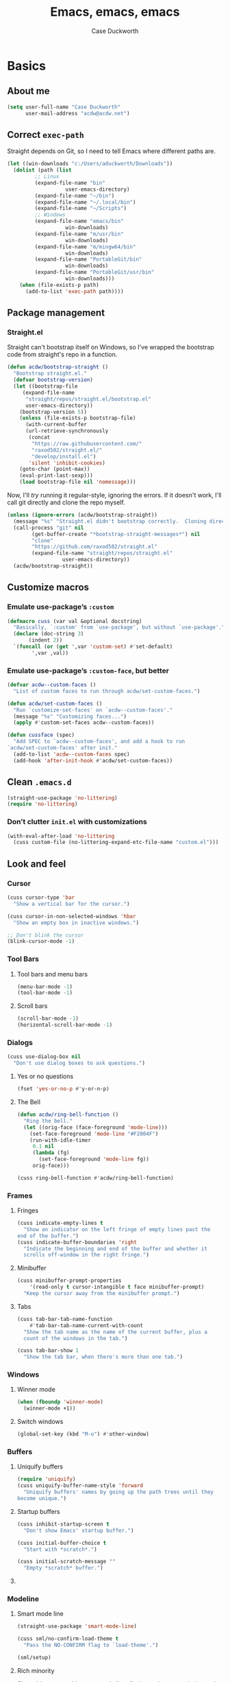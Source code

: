 #+TITLE: Emacs, emacs, emacs
#+AUTHOR: Case Duckworth
#+PROPERTY: header-args :tangle config.el :tangle-mode (identity #o444)
#+PROPERTY: header-args :comments both :mkdirp yes
#+STARTUP: overview
#+EXPORT_FILE_NAME: README.md
#+OPTIONS: toc:nil
#+BANKRUPTCY_COUNT: 3.2
#+Time-stamp: <2021-01-02 11:38:06 acdw>

* Basics

** About me

#+BEGIN_SRC emacs-lisp
(setq user-full-name "Case Duckworth"
      user-mail-address "acdw@acdw.net")
#+END_SRC

** Correct =exec-path=

Straight depends on Git, so I need to tell Emacs where different paths are.

#+BEGIN_SRC emacs-lisp
(let ((win-downloads "c:/Users/aduckworth/Downloads"))
  (dolist (path (list
		 ;; Linux
		 (expand-file-name "bin"
				   user-emacs-directory)
		 (expand-file-name "~/bin")
		 (expand-file-name "~/.local/bin")
		 (expand-file-name "~/Scripts")
		 ;; Windows
		 (expand-file-name "emacs/bin"
				   win-downloads)
		 (expand-file-name "m/usr/bin"
				   win-downloads)
		 (expand-file-name "m/mingw64/bin"
				   win-downloads)
		 (expand-file-name "PortableGit/bin"
				   win-downloads)
		 (expand-file-name "PortableGit/usr/bin"
				   win-downloads)))
    (when (file-exists-p path)
      (add-to-list 'exec-path path))))
#+END_SRC

** Package management

*** Straight.el

Straight can't bootstrap itself on Windows, so I've wrapped the
bootstrap code from straight's repo in a function.

#+BEGIN_SRC emacs-lisp
(defun acdw/bootstrap-straight ()
  "Bootstrap straight.el."
  (defvar bootstrap-version)
  (let ((bootstrap-file
	 (expand-file-name
	  "straight/repos/straight.el/bootstrap.el"
	  user-emacs-directory))
	(bootstrap-version 5))
    (unless (file-exists-p bootstrap-file)
      (with-current-buffer
	  (url-retrieve-synchronously
	   (concat
	    "https://raw.githubusercontent.com/"
	    "raxod502/straight.el/"
	    "develop/install.el")
	   'silent 'inhibit-cookies)
	(goto-char (point-max))
	(eval-print-last-sexp)))
    (load bootstrap-file nil 'nomessage)))
#+END_SRC

Now, I'll /try/ running it regular-style, ignoring the errors.  If it
doesn't work, I'll call git directly and clone the repo myself.

#+BEGIN_SRC emacs-lisp
  (unless (ignore-errors (acdw/bootstrap-straight))
    (message "%s" "Straight.el didn't bootstrap correctly.  Cloning directly...")
    (call-process "git" nil
		  (get-buffer-create "*bootstrap-straight-messages*") nil
		  "clone"
		  "https://github.com/raxod502/straight.el"
		  (expand-file-name "straight/repos/straight.el"
				    user-emacs-directory))
    (acdw/bootstrap-straight))
#+END_SRC

** Customize macros

*** Emulate use-package’s =:custom=

#+BEGIN_SRC emacs-lisp
(defmacro cuss (var val &optional docstring)
  "Basically, `:custom' from `use-package', but without `use-package'."
  (declare (doc-string 3)
	   (indent 2))
  `(funcall (or (get ',var 'custom-set) #'set-default)
	    ',var ,val))
#+END_SRC

*** Emulate use-package’s =:custom-face=, but better

#+begin_src emacs-lisp
  (defvar acdw--custom-faces ()
    "List of custom faces to run through acdw/set-custom-faces.")

  (defun acdw/set-custom-faces ()
    "Run `customize-set-faces' on `acdw--custom-faces'."
    (message "%s" "Customizing faces...")
    (apply #'custom-set-faces acdw--custom-faces))

  (defun cussface (spec)
    "Add SPEC to `acdw--custom-faces', and add a hook to run
  `acdw/set-custom-faces' after init."
    (add-to-list 'acdw--custom-faces spec)
    (add-hook 'after-init-hook #'acdw/set-custom-faces))
#+end_src

** Clean =.emacs.d=

#+BEGIN_SRC emacs-lisp
(straight-use-package 'no-littering)
(require 'no-littering)
#+END_SRC

*** Don’t clutter =init.el= with customizations

#+begin_src emacs-lisp
  (with-eval-after-load 'no-littering 
    (cuss custom-file (no-littering-expand-etc-file-name "custom.el")))
#+end_src

** Look and feel

*** Cursor

#+BEGIN_SRC emacs-lisp
(cuss cursor-type 'bar
  "Show a vertical bar for the cursor.")

(cuss cursor-in-non-selected-windows 'hbar
  "Show an empty box in inactive windows.")

;; Don't blink the cursor
(blink-cursor-mode -1)
#+END_SRC

*** Tool Bars

**** Tool bars and menu bars

#+BEGIN_SRC emacs-lisp
  (menu-bar-mode -1)
  (tool-bar-mode -1)
#+END_SRC

**** Scroll bars

#+BEGIN_SRC emacs-lisp
  (scroll-bar-mode -1)
  (horizontal-scroll-bar-mode -1)
#+END_SRC

*** Dialogs

#+BEGIN_SRC emacs-lisp
(cuss use-dialog-box nil
  "Don't use dialog boxes to ask questions.")
#+END_SRC

**** Yes or no questions

#+BEGIN_SRC emacs-lisp
(fset 'yes-or-no-p #'y-or-n-p)
#+END_SRC

**** The Bell

#+BEGIN_SRC emacs-lisp
(defun acdw/ring-bell-function ()
  "Ring the bell."
  (let ((orig-face (face-foreground 'mode-line)))
    (set-face-foreground 'mode-line "#F2804F")
    (run-with-idle-timer
     0.1 nil
     (lambda (fg)
       (set-face-foreground 'mode-line fg))
     orig-face)))

(cuss ring-bell-function #'acdw/ring-bell-function)
#+END_SRC

*** Frames

**** Fringes

#+BEGIN_SRC emacs-lisp
(cuss indicate-empty-lines t
  "Show an indicator on the left fringe of empty lines past the
end of the buffer.")
(cuss indicate-buffer-boundaries 'right
  "Indicate the beginning and end of the buffer and whether it
  scrolls off-window in the right fringe.")
#+END_SRC

**** Minibuffer

#+BEGIN_SRC emacs-lisp
(cuss minibuffer-prompt-properties
    '(read-only t cursor-intangible t face minibuffer-prompt)
  "Keep the cursor away from the minibuffer prompt.")
#+END_SRC

**** Tabs

#+BEGIN_SRC emacs-lisp
(cuss tab-bar-tab-name-function
    #'tab-bar-tab-name-current-with-count
  "Show the tab name as the name of the current buffer, plus a
  count of the windows in the tab.")

(cuss tab-bar-show 1
  "Show the tab bar, when there's more than one tab.")
#+END_SRC

*** Windows

**** Winner mode

#+BEGIN_SRC emacs-lisp
(when (fboundp 'winner-mode)
  (winner-mode +1))
#+END_SRC

**** Switch windows

#+BEGIN_SRC emacs-lisp
(global-set-key (kbd "M-o") #'other-window)
#+END_SRC

*** Buffers

**** Uniquify buffers

#+BEGIN_SRC emacs-lisp
(require 'uniquify)
(cuss uniquify-buffer-name-style 'forward
  "Uniquify buffers' names by going up the path trees until they
become unique.")
#+END_SRC

**** Startup buffers

#+BEGIN_SRC emacs-lisp
(cuss inhibit-startup-screen t
  "Don't show Emacs' startup buffer.")

(cuss initial-buffer-choice t
  "Start with *scratch*.")

(cuss initial-scratch-message ""
  "Empty *scratch* buffer.")
#+END_SRC

**** COMMENT Focus and move buffers directionally

Commented for now because I really need to figure out the keybindings I want to use for this.  The real issue is the collisions between Org-mode, Windows, and Emacs’ normal bindings.

#+begin_src emacs-lisp
  ;; change focus
  ;; for more on `ignore-error-wrapper', see
  ;; https://www.emacswiki.org/emacs/WindMove#h5o-3
  (defun ignore-error-wrapper (fn)
    "Funtion return new function that ignore errors.
     The function wraps a function with `ignore-errors' macro."
    (lexical-let ((fn fn))
      (lambda ()
	(interactive)
	(ignore-errors
	  (funcall fn)))))

  (global-set-key [S-left] (ignore-error-wrapper 'windmove-left))
  (global-set-key [S-right] (ignore-error-wrapper 'windmove-right))
  (global-set-key [S-up] (ignore-error-wrapper 'windmove-up))
  (global-set-key [S-down] (ignore-error-wrapper 'windmove-down))

  ;; shift buffers
  (straight-use-package 'buffer-move)

  (global-set-key (kbd "<C-S-up>")     'buf-move-up)
  (global-set-key (kbd "<C-S-down>")   'buf-move-down)
  (global-set-key (kbd "<C-S-left>")   'buf-move-left)
  (global-set-key (kbd "<C-S-right>")  'buf-move-right)
#+end_src

*** Modeline

**** Smart mode line

 #+BEGIN_SRC emacs-lisp
 (straight-use-package 'smart-mode-line)

 (cuss sml/no-confirm-load-theme t
   "Pass the NO-CONFIRM flag to `load-theme'.")

 (sml/setup)
 #+END_SRC

**** Rich minority

 Since this /comes/ with smart mode line, I’m just going to use it,
 instead of =diminish= or another package.  I do have to write this
 helper function, though, to add things to the whitelist.

 #+BEGIN_SRC emacs-lisp
 (defun rm/whitelist-add (regexp)
   "Add a REGEXP to the whitelist for `rich-minority'."
   (if (listp 'rm--whitelist-regexps)
       (add-to-list 'rm--whitelist-regexps regexp)
     (setq rm--whitelist-regexps `(,regexp)))
   (setq rm-whitelist
	 (mapconcat 'identity rm--whitelist-regexps "\\|")))

 (straight-use-package 'rich-minority)

 (rm/whitelist-add "^$")
 #+END_SRC

*** Theme

**** Modus Themes

#+BEGIN_SRC emacs-lisp
(straight-use-package 'modus-themes)

(cuss modus-themes-slanted-constructs t
  "Use more slanted constructs.")
(cuss modus-themes-bold-constructs t
  "Use more bold constructs.")

(cuss modus-themes-region 'bg-only
  "Only highlight the background of the selected region.")

(cuss modus-themes-org-blocks 'grayscale
  "Show org-blocks with a grayscale background.")
(cuss modus-themes-headings
    '((1 . line)
      (t . t))
  "Highlight top headings with `line' style, and others by default.")

(cuss modus-themes-scale-headings t
  "Scale headings by the ratios below.")
(cuss modus-themes-scale-1 1.1)
(cuss modus-themes-scale-2 1.15)
(cuss modus-themes-scale-3 1.21)
(cuss modus-themes-scale-4 1.27)
(cuss modus-themes-scale-5 1.33)

(load-theme 'modus-operandi t)
#+END_SRC

**** Change themes based on time of day

#+BEGIN_SRC emacs-lisp
  (cuss calendar-latitude 30.4515)
  (cuss calendar-longitude -91.1871)

  ;; sunrise
  (run-at-time (nth 1 (split-string (sunrise-sunset)))
	       (* 60 60 24)
	       (lambda ()
		 (modus-themes-load-operandi)))

  ;; sunset
  (run-at-time (nth 4 (split-string (sunrise-sunset)))
	       (* 60 60 24)
	       (lambda ()
		 (modus-themes-load-vivendi)))
#+END_SRC

*** Fonts

**** Define fonts

#+BEGIN_SRC emacs-lisp
  (defun set-face-from-alternatives (face fonts)
    (catch :return
      (dolist (font fonts)
	(when (find-font (font-spec :family (car font)))
	  (apply #'set-face-attribute `(,face
					nil
					:family (car font)
					,@(cdr font)))
	  (throw :return font)))))

  (defun acdw/setup-fonts ()
    "Setup fonts.  This has to happen after the frame is setup for
  the first time, so it should be added to `window-setup-hook'.  It
  removes itself from that hook."
    (interactive)
    (when (display-graphic-p)
      (set-face-from-alternatives 'default
				  '(("Input Mono"
				     :height 105)
				    ("Go Mono"
				     :height 100)
				    ("Consolas"
				     :height 100)))

      (set-face-from-alternatives 'fixed-pitch
				  '(("Input Mono")
				    ("Go Mono")
				    ("Consolas")))

      (set-face-from-alternatives 'variable-pitch
				  '(("Input Serif")
				    ("Georgia")))

      (remove-function after-focus-change-function #'acdw/setup-fonts)))

  (add-function :before after-focus-change-function #'acdw/setup-fonts)
#+END_SRC

**** Custom faces

#+begin_src emacs-lisp
  (cussface '(font-lock-comment-face
	      ((t (:inherit (custom-comment italic variable-pitch))))))
#+end_src

**** Line spacing

#+BEGIN_SRC emacs-lisp
(cuss line-spacing 0.1
  "Add 10% extra space below each line.")
#+END_SRC

**** Underlines

#+begin_src emacs-lisp
  (cuss x-underline-at-descent-line t
    "Draw the underline at the same place as the descent line.")
#+end_src

**** Unicode Fonts

  #+BEGIN_SRC emacs-lisp
  (straight-use-package 'unicode-fonts)
  (require 'unicode-fonts)
  (unicode-fonts-setup)
  #+END_SRC

** Interactivity

*** Completing read

**** Shadow file names in =completing-read=.

 #+BEGIN_SRC emacs-lisp
 (cuss file-name-shadow-properties '(invisible t))

 (file-name-shadow-mode +1)
 #+END_SRC

**** Ignore case in =completing-read=

 #+BEGIN_SRC emacs-lisp
 (cuss completion-ignore-case t)
 (cuss read-buffer-completion-ignore-case t)
 (cuss read-file-name-completion-ignore-case t)
 #+END_SRC

**** Minibuffer recursivity

#+begin_src emacs-lisp
  (cuss enable-recursive-minibuffers t)
  (minibuffer-depth-indicate-mode +1)
#+end_src

**** Selectrum

 #+BEGIN_SRC emacs-lisp
 (straight-use-package 'selectrum)
 (require 'selectrum)
 (selectrum-mode +1)
 #+END_SRC

**** Prescient

 #+BEGIN_SRC emacs-lisp
 (straight-use-package 'prescient)
 (require 'prescient)
 (prescient-persist-mode +1)

 (straight-use-package 'selectrum-prescient)
 (require 'selectrum-prescient)
 (selectrum-prescient-mode +1)
 #+END_SRC

**** Consult

 #+BEGIN_SRC emacs-lisp
   (straight-use-package '(consult
			   :host github
			   :repo "minad/consult"))
   (require 'consult)

   (straight-use-package '(consult-selectrum
			   :host github
			   :repo "minad/consult"))
   (require 'consult-selectrum)

   (with-eval-after-load 'consult
     (define-key ctl-x-map "b" #'consult-buffer)
     (define-key ctl-x-map (kbd "C-r") #'consult-buffer)
     (define-key ctl-x-map "4b" #'consult-buffer-other-window)
     (define-key ctl-x-map "5b" #'consult-buffer-other-frame)

     (define-key goto-map "o" #'consult-outline)
     (define-key goto-map "g" #'consult-line)
     (define-key goto-map (kbd "M-g") #'consult-line)
     (define-key goto-map "l" #'consult-line)
     (define-key goto-map "m" #'consult-mark)
     (define-key goto-map "i" #'consult-imenu)
     (define-key goto-map "e" #'consult-error)

     (global-set-key (kbd "M-y") #'consult-yank-pop)

     (define-key help-map "a" #'consult-apropos)

     (fset 'multi-occur #'consult-multi-occur))
 #+END_SRC

**** Marginalia

 #+BEGIN_SRC emacs-lisp
 (straight-use-package '(marginalia
			 :host github
			 :repo "minad/marginalia"
			 :branch "main"))

 (cuss marginalia-annotators
     '(marginalia-annotators-heavy
       marginalia-annotators-light))

 (marginalia-mode +1)
 #+END_SRC

**** COMMENT Ido

[[https://wandersoncferreira.github.io/blog/ido/][Let’s try this out]].

#+begin_src emacs-lisp
  (defun ido-choose-from-recentf ()
    "Use ido to select recently visited files."
    (interactive)
    (find-file (ido-completing-read "Open file: " recentf-list nil t)))

  (defun bk/go-straight-home ()
    (interactive)
    (cond
     ((looking-back "~/") (insert "projects/"))
     ((looking-back "/") (insert "~/"))
     (:else (call-interactively 'self-insert-command))))

  (defun ido-disable-line-truncation ()
    (set (make-local-variable 'truncate-lines) nil))

  (defun ido-define-keys ()
    (define-key ido-completion-map (kbd "C-n") 'ido-next-match)
    (define-key ido-completion-map (kbd "C-p") 'ido-prev-match))

  (setq ido-enable-flex-matching t
	ido-use-filename-at-point nil
	ido-create-new-buffer 'always
	confirm-nonexistent-file-or-buffer nil
	completion-ignored-extensions (cons "*.aux" completion-ignored-extensions)
	max-mini-window-height 0.5
	ido-enable-tramp-completion t
	ido-auto-merge-work-directories-length -1
	ido-confirm-unique-completion t
	ido-default-file-method 'selected-window
	ido-case-fold t
	ido-show-dot-for-dired t
	ido-everywhere t
	ido-ignore-buffers (list (rx (or (and bos  " ")
					 (and bos
					      (or "*Completions*"
						  "*Compile-Log*"
						  "*Ido Completions*"
						  "*Shell Command Output*"
						  "*vc-diff*")
					      eos))))
	ido-decorations (quote ("\n-> " "" "\n " "\n ..." "[" "]" "
	[No match]" " [Matched]" " [Not readable]" " [Too big]" "
	[Confirm]")))

  (with-eval-after-load 'ido
    (define-key ido-common-completion-map (kbd "M-SPC") 'just-one-space)
    (define-key ido-common-completion-map (kbd "SPC") 'self-insert-command)
    (define-key ido-file-completion-map (kbd "~") 'bk/go-straight-home)

    (add-hook 'ido-setup-hook 'ido-define-keys)

    (add-hook 'ido-minibuffer-setup-hook 'ido-disable-line-truncation)

    (set-default 'imenu-auto-rescan t)

    (add-to-list 'ido-ignore-directories "target")
    (add-to-list 'ido-ignore-directories "node_modules")
    )

  (defun setup-ido-mode ()
    (require 'ido)
    (ido-mode +1)
    (ido-everywhere +1))

  (add-hook 'after-init-hook #'setup-ido-mode)
#+end_src

*** Completion

#+begin_src emacs-lisp
  (global-set-key (kbd "M-/") #'hippie-expand)
#+end_src

** Keyboard

*** =ESC= cancels all

#+BEGIN_SRC emacs-lisp
(global-set-key (kbd "<escape>") #'keyboard-escape-quit)
#+END_SRC

*** Personal prefix key: =C-z=

#+BEGIN_SRC emacs-lisp
(defvar acdw/map
  (let ((map (make-sparse-keymap))
	(c-z (global-key-binding "\C-z")))
    (global-unset-key "\C-z")
    (define-key global-map "\C-z" map)
    (define-key map "\C-z" c-z)
    map))

(run-hooks 'acdw/map-defined-hook)
#+END_SRC

** Mouse

*** Preserve screen position when scrolling with the mouse wheel

from [[https://www.reddit.com/r/emacs/comments/km9by4/weekly_tipstricketc_thread/ghg2c9d/][u/TheFrenchPoulp]].

#+BEGIN_SRC emacs-lisp
  (advice-add 'mwheel-scroll :around #'me/mwheel-scroll)

  (defun me/mwheel-scroll (original &rest arguments)
    "Like `mwheel-scroll' but preserve screen position.
  See `scroll-preserve-screen-position'."
    (let ((scroll-preserve-screen-position :always))
      (apply original arguments)))
#+end_src

** Persistence

*** Minibuffer history

#+BEGIN_SRC emacs-lisp
(require 'savehist)

(cuss savehist-additional-variables
    '(kill-ring
      search-ring
      regexp-search-ring)
  "Other variables to save alongside the minibuffer history.")

(cuss history-length t
  "Don't truncate history.")

(cuss history-delete-duplicates t
  "Delete history duplicates.")

(savehist-mode +1)
#+END_SRC

*** File places

#+BEGIN_SRC emacs-lisp
(require 'saveplace) ; this isn't required, but ... I like having it here

(cuss save-place-forget-unreadable-files t
  "Don't check if files are readable or not.")

(save-place-mode +1)
#+END_SRC

*** Recent files

#+BEGIN_SRC emacs-lisp
(require 'recentf)

(cuss recentf-max-menu-items 100
  "The maximum number of items in the recentf menu.")
(cuss recentf-max-saved-items nil
  "Don't limit the number of recent files.")

(with-eval-after-load 'no-littering
  (add-to-list 'recentf-exclude no-littering-var-directory)
  (add-to-list 'recentf-exclude no-littering-etc-directory))

(recentf-mode +1)

;; save the recentf-list every 5 minutes
(run-at-time nil (* 5 60) 'recentf-save-list)
#+END_SRC

** Undo

#+BEGIN_SRC emacs-lisp
(straight-use-package 'undo-fu)
(require 'undo-fu)

(global-set-key (kbd "C-/") #'undo-fu-only-undo)
(global-set-key (kbd "C-?") #'undo-fu-only-redo)

(straight-use-package 'undo-fu-session)
(require 'undo-fu-session)

(cuss undo-fu-session-incompatible-files
    '("/COMMIT_EDITMSG\\'"
      "/git-rebase-todo\\'")
  "A list of files that are incompatible with the concept of undo sessions.")

(with-eval-after-load 'no-littering
  (let ((dir (no-littering-expand-var-file-name "undos")))
    (make-directory dir 'parents)
    (cuss undo-fu-session-directory dir)))

(global-undo-fu-session-mode +1)
#+END_SRC

** Files

*** Encoding

**** UTF-8

 #+BEGIN_SRC emacs-lisp
 (set-language-environment "UTF-8")
 (set-terminal-coding-system 'utf-8)
 (cuss locale-coding-system 'utf-8)
 (set-default-coding-systems 'utf-8)
 (set-selection-coding-system 'utf-8)
 (prefer-coding-system 'utf-8)
 #+END_SRC

**** Convert all files to UNIX-style line endings

 from [[https://www.emacswiki.org/emacs/EndOfLineTips][Emacs Wiki]].

 #+BEGIN_SRC emacs-lisp
 (defun ewiki/no-junk-please-were-unixish ()
   "Convert line endings to UNIX, dammit."
   (let ((coding-str (symbol-name buffer-file-coding-system)))
     (when (string-match "-\\(?:dos\\|mac\\)$" coding-str)
       (set-buffer-file-coding-system 'unix))))
 #+END_SRC

 I add it to the ~find-file-hook~ /and/ ~before-save-hook~ because I
 don't want to ever work with anything other than UNIX line endings
 ever again.  I just don't care.  Even Microsoft Notepad can handle
 UNIX line endings, so I don't want to hear it.

 #+BEGIN_SRC emacs-lisp
 (add-hook 'find-file-hook #'ewiki/no-junk-please-were-unixish)
 (add-hook 'before-save-hook #'ewiki/no-junk-please-were-unixish)
 #+END_SRC

*** Backups

#+BEGIN_SRC emacs-lisp
  (cuss backup-by-copying 1)
  (cuss delete-old-versions -1)
  (cuss version-control t)
  (cuss vc-make-backup-files t)

  (with-eval-after-load 'no-littering
    (let ((dir (no-littering-expand-var-file-name "backup")))
      (make-directory dir 'parents)
      (cuss backup-directory-alist
	  `((".*" . ,dir)))))
#+END_SRC

*** Auto-saves

#+BEGIN_SRC emacs-lisp
(with-eval-after-load 'no-littering
  (let ((dir (no-littering-expand-var-file-name "autosaves")))
    (make-directory dir 'parents)
    (cuss auto-save-file-name-transforms
	`((".*" ,dir t))))

  (auto-save-visited-mode +1))
#+END_SRC

*** Auto-revert buffers to files on disk

#+BEGIN_SRC emacs-lisp
(global-auto-revert-mode +1)
#+END_SRC

*** Add a timestamp to files

#+BEGIN_SRC emacs-lisp
(add-hook 'before-save-hook #'time-stamp)
#+END_SRC

*** Require a final new line

#+BEGIN_SRC emacs-lisp
(cuss require-final-newline t)
#+END_SRC

** Text editing

*** Operate visually on lines

#+BEGIN_SRC emacs-lisp
(global-visual-line-mode +1)
#+END_SRC

*** Stay snappy with long-lined files

#+BEGIN_SRC emacs-lisp
(when (fboundp 'global-so-long-mode)
  (global-so-long-mode +1))
#+END_SRC

*** Killing & Yanking

**** Replace selection when typing

#+BEGIN_SRC emacs-lisp
(delete-selection-mode +1)
#+END_SRC

**** Work better with the system clipboard

#+BEGIN_SRC emacs-lisp
(cuss save-interprogram-paste-before-kill t
  "Save existing clipboard text into the kill ring before
  replacing it.")

(cuss yank-pop-change-selection t
  "Update the X selection when rotating the kill ring.")
#+END_SRC

*** Searching & Replacing

**** COMMENT Search with CtrlF

For right now, I’m /just/ using Anzu – I don’t like parts of =isearch= but … CtrlF doesn’t match with that sweet replace flow.

#+begin_src emacs-lisp
  (straight-use-package 'ctrlf)
  (ctrlf-mode +1)
#+end_src

**** Replace with Anzu

#+begin_src emacs-lisp
    (straight-use-package 'anzu)
    (require 'anzu)

    ;; show search count in the modeline
    (global-anzu-mode +1)

    (cuss anzu-replace-to-string-separator " → "
      "What to separate the search from the replacement.")

  (global-set-key [remap query-replace] #'anzu-query-replace)
  (global-set-key [remap query-replace-regexp] #'anzu-query-replace-regexp)

  (define-key isearch-mode-map [remap isearch-query-replace]  #'anzu-isearch-query-replace)
  (define-key isearch-mode-map [remap isearch-query-replace-regexp] #'anzu-isearch-query-replace-regexp)


#+end_src

*** Overwrite mode

    #+begin_src emacs-lisp
      (defun acdw/overwrite-mode-change-cursor ()
	(setq cursor-type (if overwrite-mode t 'bar)))

      (add-hook 'overwrite-mode-hook #'acdw/overwrite-mode-change-cursor)

      (rm/whitelist-add "Ovwrt")
    #+end_src

* Programming

** Parentheses

*** Smart parentheses

#+BEGIN_SRC emacs-lisp
(straight-use-package 'smartparens)
(require 'smartparens-config)

;; replace show-paren

(cuss sp-show-pair-delay 0
  "Don't delay before showing the pairs.")
(cuss sp-show-pair-from-inside t
  "Highlight the enclosing pair when immediately inside.")

(add-hook 'prog-mode-hook #'show-smartparens-mode +1)

;; enable strict smartparens in prog mode
(add-hook 'prog-mode-hook #'smartparens-strict-mode)
#+END_SRC

** Indent aggressively

#+BEGIN_SRC emacs-lisp
(straight-use-package 'aggressive-indent)

(global-aggressive-indent-mode +1)
#+END_SRC

** Language-specific packages

*** Emacs lisp

#+BEGIN_SRC emacs-lisp
(cuss eval-expression-print-length nil
  "Don't truncate printed expressions by length.")
(cuss eval-expression-print-level nil
  "Don't truncate printed expressions by level.")
#+END_SRC

* Writing

** Visual fill column

*** Fix scrolling in margins

This has to be done /before/ loading the package.  It's included in =visual-fill-column=, too, but for some reason isn't loaded there.

#+BEGIN_SRC emacs-lisp
  (dolist (margin '(right-margin left-margin))
    (dolist (button '(mouse-1 mouse-2 mouse-3))
      (global-set-key (vector margin button)
		      (global-key-binding (vector button)))))

  (mouse-wheel-mode +1)

  (when (bound-and-true-p mouse-wheel-mode)
    (dolist (margin '(right-margin left-margin))
      (dolist (event '(mouse-wheel-down-event
		       mouse-wheel-up-event
		       wheel-down
		       wheel-up
		       mouse-4
		       mouse-5))
	(global-set-key (vector margin event) #'mwheel-scroll))))
#+END_SRC

*** Load the package

#+BEGIN_SRC emacs-lisp
(straight-use-package 'visual-fill-column)

(cuss visual-fill-column-center-text nil
  "Whether to center the text in the frame.")

(cuss fill-column 84
  "Width of fill-column, and thus, visual-fill-column.")

(advice-add 'text-scale-adjust
	    :after #'visual-fill-column-adjust)

(global-visual-fill-column-mode +1)
#+END_SRC

** Typographical niceties

*** Variable pitch in text-modes

#+begin_src emacs-lisp
  (add-hook 'text-mode-hook #'variable-pitch-mode)
#+end_src

*** Typo mode

#+BEGIN_SRC emacs-lisp
(straight-use-package 'typo)

(add-hook 'text-mode-hook #'typo-mode)
#+END_SRC

** Word count

#+BEGIN_SRC emacs-lisp
  (straight-use-package 'wc-mode)

  (add-hook 'text-mode-hook #'wc-mode)

  (rm/whitelist-add "WC")
#+end_src

* Applications

** Org mode

I’ve put org mode under Applications, as opposed to Writing, because it’s  more generally-applicable than that.

*** Basics

#+BEGIN_SRC emacs-lisp
  (straight-use-package 'org)

  (with-eval-after-load 'org
    (require 'org-tempo)
    (require 'ox-md)
    (define-key org-mode-map (kbd "M-n") #'outline-next-visible-heading)
    (define-key org-mode-map (kbd "M-p") #'outline-previous-visible-heading))

  (cuss org-hide-emphasis-markers t)
  (cuss org-fontify-done-headline t)
  (cuss org-fontify-whole-heading-line t)
  (cuss org-fontify-quote-and-verse-blocks t)
  (cuss org-pretty-entities t)
  (cuss org-src-tab-acts-natively t)
  (cuss org-src-fontify-natively t)
  (cuss org-src-window-setup 'current-window)
  (cuss org-confirm-babel-evaluate nil)
  (cuss org-directory "~/Org")
  (cuss org-ellipsis "…")
#+END_SRC

**** Tags

#+begin_src emacs-lisp
  (cuss org-tags-column 0
    "Show tags directly after the headline.
  This is the best-looking option with variable-pitch fonts.")

  (cussface
   '(org-tag
     ((t
       (:height 0.8 :weight normal :slant italic :foreground "grey40" :inherit
		(variable-pitch))))))
#+end_src

*** General

**** [[https://github.com/alphapapa/unpackaged.el#org-return-dwim][Org Return: DWIM]]

 #+BEGIN_SRC emacs-lisp
   (defun unpackaged/org-element-descendant-of (type element)
     "Return non-nil if ELEMENT is a descendant of TYPE.
   TYPE should be an element type, like `item' or `paragraph'.
   ELEMENT should be a list like that returned by `org-element-context'."
     ;; MAYBE: Use `org-element-lineage'.
     (when-let* ((parent (org-element-property :parent element)))
       (or (eq type (car parent))
	   (unpackaged/org-element-descendant-of type parent))))

   ;;;###autoload
   (defun unpackaged/org-return-dwim (&optional default)
     "A helpful replacement for `org-return'.  With prefix, call `org-return'.

   On headings, move point to position after entry content.  In
   lists, insert a new item or end the list, with checkbox if
   appropriate.  In tables, insert a new row or end the table."
     ;; Inspired by John Kitchin: http://kitchingroup.cheme.cmu.edu/blog/2017/04/09/A-better-return-in-org-mode/
     (interactive "P")
     (if default
	 (org-return)
       (cond
	;; Act depending on context around point.

	;; NOTE: I prefer RET to not follow links, but by uncommenting this block, links will be
	;; followed.

	;; ((eq 'link (car (org-element-context)))
	;;  ;; Link: Open it.
	;;  (org-open-at-point-global))

	((org-at-heading-p)
	 ;; Heading: Move to position after entry content.
	 ;; NOTE: This is probably the most interesting feature of this function.
	 (let ((heading-start (org-entry-beginning-position)))
	   (goto-char (org-entry-end-position))
	   (cond ((and (org-at-heading-p)
		       (= heading-start (org-entry-beginning-position)))
		  ;; Entry ends on its heading; add newline after
		  (end-of-line)
		  (insert "\n\n"))
		 (t
		  ;; Entry ends after its heading; back up
		  (forward-line -1)
		  (end-of-line)
		  (when (org-at-heading-p)
		    ;; At the same heading
		    (forward-line)
		    (insert "\n")
		    (forward-line -1))
		  ;; FIXME: looking-back is supposed to be called with more arguments.
		  (while (not (looking-back (rx (repeat 3 (seq (optional blank) "\n"))) nil))
		    (insert "\n"))
		  (forward-line -1)))))

	((org-at-item-checkbox-p)
	 ;; Checkbox: Insert new item with checkbox.
	 (org-insert-todo-heading nil))

	((org-in-item-p)
	 ;; Plain list.  Yes, this gets a little complicated...
	 (let ((context (org-element-context)))
	   (if (or (eq 'plain-list (car context))  ; First item in list
		   (and (eq 'item (car context))
			(not (eq (org-element-property :contents-begin context)
				 (org-element-property :contents-end context))))
		   (unpackaged/org-element-descendant-of 'item context))  ; Element in list item, e.g. a link
	       ;; Non-empty item: Add new item.
	       (org-insert-item)
	     ;; Empty item: Close the list.
	     ;; TODO: Do this with org functions rather than operating on the text. Can't seem to find the right function.
	     (delete-region (line-beginning-position) (line-end-position))
	     (insert "\n"))))

	((when (fboundp 'org-inlinetask-in-task-p)
	   (org-inlinetask-in-task-p))
	 ;; Inline task: Don't insert a new heading.
	 (org-return))

	((org-at-table-p)
	 (cond ((save-excursion
		  (beginning-of-line)
		  ;; See `org-table-next-field'.
		  (cl-loop with end = (line-end-position)
			   for cell = (org-element-table-cell-parser)
			   always (equal (org-element-property :contents-begin cell)
					 (org-element-property :contents-end cell))
			   while (re-search-forward "|" end t)))
		;; Empty row: end the table.
		(delete-region (line-beginning-position) (line-end-position))
		(org-return))
	       (t
		;; Non-empty row: call `org-return'.
		(org-return))))
	(t
	 ;; All other cases: call `org-return'.
	 (org-return)))))

   (with-eval-after-load 'org
     (define-key org-mode-map (kbd "RET") #'unpackaged/org-return-dwim))
 #+END_SRC

**** Insert blank lines around headers

 from [[https://github.com/alphapapa/unpackaged.el#ensure-blank-lines-between-headings-and-before-contents][unpackaged.el]].

 #+BEGIN_SRC emacs-lisp
 ;;;###autoload
 (defun unpackaged/org-fix-blank-lines (&optional prefix)
   "Ensure that blank lines exist between headings and between headings and their contents.
 With prefix, operate on whole buffer. Ensures that blank lines
 exist after each headings's drawers."
   (interactive "P")
   (org-map-entries (lambda ()
		      (org-with-wide-buffer
		       ;; `org-map-entries' narrows the buffer, which prevents us
		       ;; from seeing newlines before the current heading, so we
		       ;; do this part widened.
		       (while (not (looking-back "\n\n" nil))
			 ;; Insert blank lines before heading.
			 (insert "\n")))
		      (let ((end (org-entry-end-position)))
			;; Insert blank lines before entry content
			(forward-line)
			(while (and (org-at-planning-p)
				    (< (point) (point-max)))
			  ;; Skip planning lines
			  (forward-line))
			(while (re-search-forward org-drawer-regexp end t)
			  ;; Skip drawers. You might think that `org-at-drawer-p'
			  ;; would suffice, but for some reason it doesn't work
			  ;; correctly when operating on hidden text.  This
			  ;; works, taken from `org-agenda-get-some-entry-text'.
			  (re-search-forward "^[ \t]*:END:.*\n?" end t)
			  (goto-char (match-end 0)))
			(unless (or (= (point) (point-max))
				    (org-at-heading-p)
				    (looking-at-p "\n"))
			  (insert "\n"))))
		    t (if prefix
			  nil
			'tree)))
 #+END_SRC

***** Add a before-save-hook

 #+BEGIN_SRC emacs-lisp
 (defun cribbed/org-mode-fix-blank-lines ()
   (when (eq major-mode 'org-mode)
     (let ((current-prefix-arg 4)) ; Emulate C-u
       (call-interactively 'unpackaged/org-fix-blank-lines))))

 (add-hook 'before-save-hook #'cribbed/org-mode-fix-blank-lines)
 #+END_SRC

*** Org Agenda

#+BEGIN_SRC emacs-lisp
  (cuss org-agenda-files
      (let ((list))
	(dolist (file '(;; add more files to this list
			"home.org"
			"work.org")
		      list)
	  (push (expand-file-name file org-directory) list))))

  (define-key acdw/map (kbd "C-a") #'org-agenda)

  (cuss org-todo-keywords
      '((sequence "RECUR(r)" "TODO(t)" "|" "DONE(d)")
	(sequence "|" "CANCELLED(c)")))
#+END_SRC

*** TODO Capture

*** Include Org links in source code

    #+BEGIN_SRC emacs-lisp
      (straight-use-package '(org-link-minor-mode
			      :host github
			      :repo "seanohalpin/org-link-minor-mode"))

      ;; enable in elisp buffers
      (add-hook 'emacs-lisp-mode-hook #'org-link-minor-mode)
    #+end_src

** Git

#+begin_src emacs-lisp
  (straight-use-package 'magit)

  (define-key acdw/map "g" #'magit-status)
#+end_src

** Beancount mode

#+begin_src emacs-lisp
  (straight-use-package '(beancount-mode
			  :host github
			  :repo "beancount/beancount-mode"))
  (require 'beancount)

  (add-to-list 'auto-mode-alist '("\\.beancount\\'" . beancount-mode))

  (defun acdw/disable-aggressive-indent ()
    "Turn `aggressive-indent-mode' off for a buffer."
    (aggressive-indent-mode -1))

  (add-hook 'beancount-mode-hook #'outline-minor-mode)
  (add-hook 'beancount-mode-hook #'acdw/disable-aggressive-indent)

  (define-key beancount-mode-map (kbd "M-n") #'outline-next-visible-heading)
  (define-key beancount-mode-map (kbd "M-p") #'outline-previous-visible-heading)
#+end_src

* Appendices

** Emacs' files

*** init.el
    :PROPERTIES:
    :header-args: :tangle init.el
    :END:

  #+BEGIN_SRC emacs-lisp
    ;; init.el -*- lexical-binding: t -*-

    (setq load-prefer-newer t)

    (let* (;; Speed up init
	   (gc-cons-threshold most-positive-fixnum)
	   (file-name-handler-alist nil)
	   ;; Config file names
	   (conf (expand-file-name "config"
				   user-emacs-directory))
	   (conf-el (concat conf ".el"))
	   (conf-org (concat conf ".org")))
      (unless (and (file-newer-than-file-p conf-el conf-org)
		   (load conf 'no-error))
	(require 'org)
	(org-babel-load-file conf-org)))
  #+END_SRC

*** early-init.el
:PROPERTIES:
:header-args: :tangle early-init.el
:END:

#+BEGIN_SRC emacs-lisp
  ;; I use `straight.el' instead of `package.el'.
  (setq package-enable-at-startup nil)

  ;; Don't resize the frame when loading fonts
  (setq frame-inhibit-implied-resize t)
#+end_src

** Ease tangling and loading of Emacs' init

 #+BEGIN_SRC emacs-lisp
   (defun refresh-emacs (&optional disable-load)
     "Tangle `config.org', then byte-compile the resulting files.
   Then, load the byte-compilations unless passed with a prefix argument."
     (interactive "P")
     (let ((config (expand-file-name "config.org" user-emacs-directory)))
       (save-mark-and-excursion
	 (with-current-buffer (find-file config)
	   (let ((prog-mode-hook nil))
	     ;; generate the readme
	     (when (file-newer-than-file-p config (expand-file-name
						   "README.md"
						   user-emacs-directory))
	       (message "%s" "Exporting README.md...")
	       (require 'ox-md)
	       (with-demoted-errors "Problem exporting README.md: %S"
		 (org-md-export-to-markdown)))
	     ;; tangle config.org
	     (when (file-newer-than-file-p config (expand-file-name
						   "config.el"
						   user-emacs-directory))
	       (message "%s" "Tangling config.org...")
	       (require 'org)
	       (let ((inits (org-babel-tangle)))
		 ;; byte-compile resulting files
		 (message "%s" "Byte-compiling...")
		 (dolist (f inits)
		   (when (string-match "\\.el\\'" f)
		     (byte-compile-file f (not disable-load)))))))))))
 #+END_SRC

** Ancillary scripts

*** emacsdc
:PROPERTY:
:header-args: :tangle bin/emacsdc :tangle-mode (identity #o755)
:END:

Here's a wrapper script that'll start =emacs --daemon= if there isn't
one, and then launch =emacsclient= with the arguments.  I'd recommend
installing with either ~ln -s bin/emacsdc $HOME/.local/bin/~, or
adding =$HOME/.local/bin= to your =$PATH=.
 
#+BEGIN_SRC sh :shebang "#!/bin/sh"
if ! emacsclient -nc "$@" 2>/dev/null; then
    emacs --daemon
    emacsclient -nc "$@"
fi
#+END_SRC

*** Emacs.cmd

Here's a wrapper script that'll run Emacs on Windows, with a custom =$HOME=.  I have
mine setup like this: Emacs is downloaded from [[https://mirrors.tripadvisor.com/gnu/emacs/windows/emacs-27/emacs-27.1-x86_64.zip][the GNU mirror]] and unzipped to
=~/Downloads/emacs/=.  For some reason, Emacs by default sets =$HOME= to =%APPDATA%=,
which doesn’t make a lot of sense to me.  I change it to =%USERPROFILE%=, and then run
Emacs with the supplied arguments.

#+begin_src bat :tangle bin/Emacs.cmd
  set HOME=%USERPROFILE%
  set EMACS="%USERPROFILE%\Downloads\emacs\bin\runemacs.exe"

  REM Run "Quick Mode"
  REM "%EMACS%" -Q %*

  REM Regular
  "%EMACS%" %*
#+end_src

** License
   :PROPERTIES:
   :header-args: :tangle LICENSE :comments no
   :END:

 Copyright © 2020 Case Duckworth <acdw@acdw.net>

 This work is free.  You can redistribute it and/or modify it under the
 terms of the Do What the Fuck You Want To Public License, Version 2,
 as published by Sam Hocevar.  See the =LICENSE= file, tangled from the
 following source block, for details.

 #+BEGIN_SRC text
 DO WHAT THE FUCK YOU WANT TO PUBLIC LICENSE

 Version 2, December 2004

 Copyright (C) 2004 Sam Hocevar <sam@hocevar.net>

 Everyone is permitted to copy and distribute verbatim or modified copies of
 this license document, and changing it is allowed as long as the name is changed.

 DO WHAT THE FUCK YOU WANT TO PUBLIC LICENSE

 TERMS AND CONDITIONS FOR COPYING, DISTRIBUTION AND MODIFICATION

    0. You just DO WHAT THE FUCK YOU WANT TO.
 #+END_SRC

*** Note on the license

 It's highly likely that the WTFPL is completely incompatible with the
 GPL, for what should be fairly obvious reasons.  To that, I say:

 *SUE ME, RMS!*
